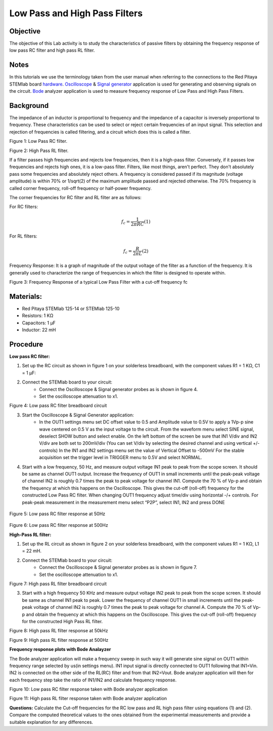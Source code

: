 Low Pass and High Pass Filters
##############################

Objective
_________

The objective of this Lab activity is to study the characteristics of passive filters by obtaining the frequency response of low pass RC filter and high pass RL filter. 

Notes
_____

.. _hardware: http://redpitaya.readthedocs.io/en/latest/index.html
.. _Oscilloscope: http://redpitaya.readthedocs.io/en/latest/doc/appsFeatures/apps-featured/oscSigGen/osc.html
.. _Bode: http://redpitaya.readthedocs.io/en/latest/doc/appsFeatures/apps-featured/bode/bode.html
.. _Signal: http://redpitaya.readthedocs.io/en/latest/doc/appsFeatures/apps-featured/oscSigGen/osc.html
.. _generator: http://redpitaya.readthedocs.io/en/latest/doc/appsFeatures/apps-featured/oscSigGen/osc.html

In this tutorials we use the terminology taken from the user manual when referring to the connections to the Red Pitaya STEMlab board hardware_. 
Oscilloscope_ & Signal_ generator_ application is used for generating and observing signals on the circuit. Bode_ analyzer application is used to measure frequency response of Low Pass and High Pass Filters.

Background
__________

The impedance of an inductor is proportional to frequency and the impedance of a capacitor is inversely proportional to frequency. These characteristics can be used to select or reject certain frequencies of an input signal. This selection and rejection of frequencies is called filtering, and a circuit which does this is called a filter.

.. image:: img/Activity_9_Figure_1.png

Figure 1:  Low Pass RC filter.

.. image:: img/Activity_9_Figure_2.png

Figure 2:  High Pass RL filter.

If a filter passes high frequencies and rejects low frequencies, then it is a high-pass filter. Conversely, if it passes low frequencies and rejects high ones, it is a low-pass filter. Filters, like most things, aren't perfect. They don't absolutely pass some frequencies and absolutely reject others. A frequency is considered passed if its magnitude (voltage amplitude) is within 70% or 1/sqrt(2) of the maximum amplitude passed and rejected otherwise. The 70% frequency is called corner frequency, roll-off frequency or half-power frequency.

The corner frequencies for RC filter and RL filter are as follows:

For RC filters: 

.. math::	
	f_c = \frac{1}{2πRC}    (1) 

For RL filters: 

.. math::	
	f_c = \frac{R}{2πL}    (2) 

Frequency Response: It is a graph of magnitude of the output voltage of the filter as a function of the frequency. It is generally used to characterize the range of frequencies in which the filter is designed to operate within.

.. image:: img/Activity_9_Figure_3.png

Figure 3:  Frequency Response of a typical Low Pass Filter with a cut-off frequency fc

Materials:
_________

- Red Pitaya STEMlab 125-14 or STEMlab 125-10 
- Resistors: 	1 KΩ 
- Capacitors: 1 µF
- Inductor: 	22 mH 
	
Procedure
_________

**Low pass RC filter:**

1. Set up the RC circuit as shown in figure 1 on your solderless breadboard, with the component values R1 = 1 KΩ, C1 = 1 µF:  
2. Connect the STEMlab board to your circuit:
	- Connect the Oscilloscope & Signal generator probes as is shown in figure 4. 
	- Set the oscilloscope attenuation to x1.

.. image:: img/Activity_9_Figure_4.png

Figure 4:  Low pass RC filter breadboard circuit

3. Start the Oscilloscope & Signal Generator application:
	- In the OUT1 settings menu set DC offset value to 0.5 and Amplitude value to 0.5V to apply a 1Vp-p sine wave centered on 0.5 V as the input voltage to the circuit. From the waveform menu select SINE signal, deselect SHOW button and select enable. On the left bottom of the screen be sure that IN1 V/div and IN2 V/div are both set to 200mV/div (You can set V/div by selecting the desired channel and using vertical +/- controls) In the IN1 and IN2 settings menu set the value of Vertical Offset to -500mV For the stable acquisition set the trigger level in TRIGGER menu to 0.5V and select NORMAL.
4. Start with a low frequency, 50 Hz, and measure output voltage IN1 peak to peak from the scope screen. It should be same as channel OUT1 output. Increase the frequency of OUT1 in small increments
   until the peak-peak voltage of channel IN2 is roughly 0.7 times the peak to peak voltage for channel IN1. Compute the 70 % of Vp-p and obtain the frequency at which this happens on the Oscilloscope. 
   This gives the cut-off (roll-off) frequency for the constructed Low Pass RC filter. When changing OUT1 frequency adjust time/div using horizontal -/+ controls. For peak-peak measurement in the measurement menu select “P2P”, select IN1, IN2 and press DONE

 .. image:: img/Activity_9_Figure_5.png

Figure 5:  Low pass RC filter response at 50Hz

 .. image:: img/Activity_9_Figure_6.png

Figure 6:  Low pass RC filter response at 500Hz

**High-Pass RL filter:**

1. Set up the RL circuit as shown in figure 2 on your solderless breadboard, with the component values R1 = 1 KΩ, L1 = 22 mH.
2. Connect the STEMlab board to your circuit:
	- Connect the Oscilloscope & Signal generator probes as is shown in figure 7. 
	- Set the oscilloscope attenuation to x1.

.. image:: img/Activity_9_Figure_7.png

Figure 7:  High pass RL filter breadboard circuit

3. Start with a high frequency 50 KHz and measure output voltage IN2 peak to peak from the scope screen. It should be same as channel IN1 peak to peak. Lower the frequency of channel OUT1 in 
   small increments until the peak-peak voltage of channel IN2 is roughly 0.7 times the peak to peak voltage for channel A. Compute the 70 % of Vp-p and obtain the frequency at which this happens on the Oscilloscope. This gives the cut-off (roll-off) frequency for the constructed High Pass RL filter. 

.. image:: img/Activity_9_Figure_8.png

Figure 8:  High pass RL filter response at 50kHz

.. image:: img/Activity_9_Figure_9.png

Figure 9:  High pass RL filter response at 500Hz

**Frequency response plots with Bode Analayzer**

The Bode analyzer application will make a frequency sweep in such way it will generate sine signal on OUT1 within frequency range selected by us(in settings menu). IN1 input signal is directly connected to OUT1 following that IN1=Vin. IN2 is connected on the other side of the RL(RC) filter and from that IN2=Vout. Bode analyzer application will then for each frequency step take the ratio of IN1/IN2 and calculate frequency response. 

.. image:: img/Activity_9_Figure_10.png

Figure 10:  Low pass RC filter response taken with Bode analyzer application

.. image:: img/Activity_9_Figure_11.png

Figure 11:  High pass RL filter response taken with Bode analyzer application

**Questions:**
Calculate the Cut-off frequencies for the RC low pass and RL high pass filter using equations (1) and (2). Compare the computed theoretical values to the ones obtained from the experimental measurements and provide a suitable explanation for any differences.
